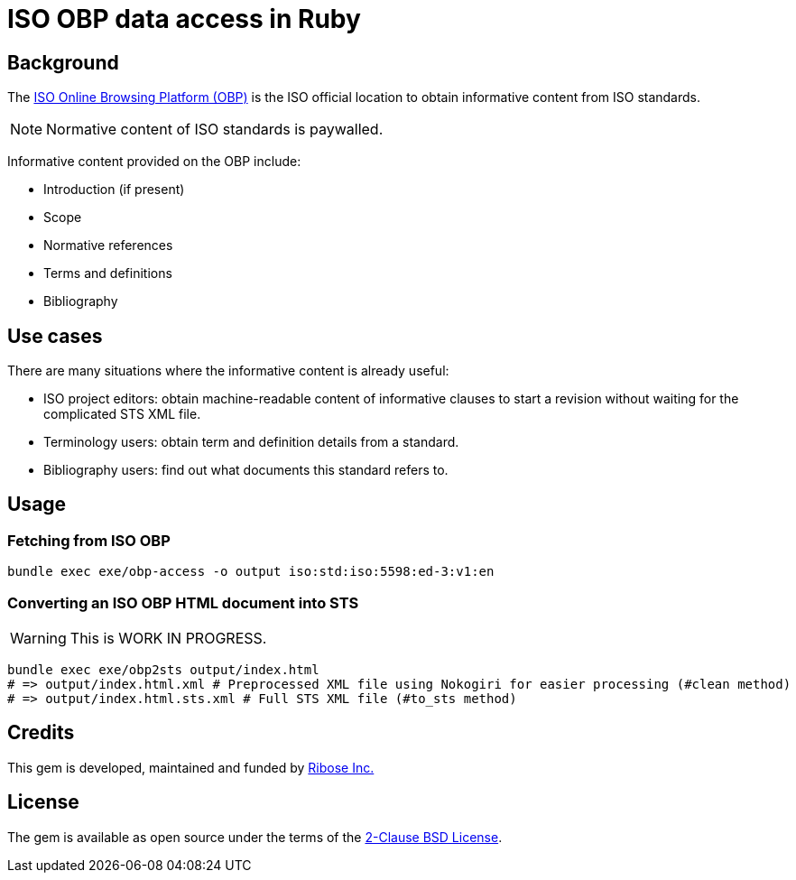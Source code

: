 = ISO OBP data access in Ruby

== Background

The https://www.iso.org/obp/ui[ISO Online Browsing Platform (OBP)] is the ISO
official location to obtain informative content from ISO standards.

NOTE: Normative content of ISO standards is paywalled.

Informative content provided on the OBP include:

* Introduction (if present)
* Scope
* Normative references
* Terms and definitions
* Bibliography

== Use cases

There are many situations where the informative content is already useful:

* ISO project editors: obtain machine-readable content of informative clauses to
  start a revision without waiting for the complicated STS XML file.

* Terminology users: obtain term and definition details from a standard.

* Bibliography users: find out what documents this standard refers to.

== Usage

=== Fetching from ISO OBP

[source,sh]
----
bundle exec exe/obp-access -o output iso:std:iso:5598:ed-3:v1:en
----

=== Converting an ISO OBP HTML document into STS

WARNING: This is WORK IN PROGRESS.

[source,sh]
----
bundle exec exe/obp2sts output/index.html
# => output/index.html.xml # Preprocessed XML file using Nokogiri for easier processing (#clean method)
# => output/index.html.sts.xml # Full STS XML file (#to_sts method)
----


== Credits

This gem is developed, maintained and funded by
https://www.ribose.com[Ribose Inc.]

== License

The gem is available as open source under the terms of the
https://opensource.org/licenses/BSD-2-Clause[2-Clause BSD License].
